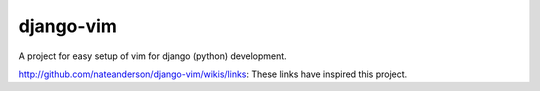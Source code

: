 django-vim
==========

A project for easy setup of vim for django (python) development.


http://github.com/nateanderson/django-vim/wikis/links: These links have inspired this project.
